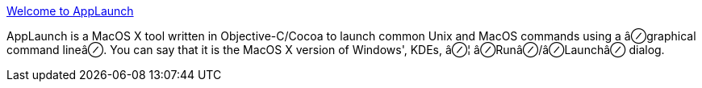 :jbake-type: post
:jbake-status: published
:jbake-title: Welcome to AppLaunch
:jbake-tags: software,freeware,open-source,macosx,system,_mois_mars,_année_2005
:jbake-date: 2005-03-16
:jbake-depth: ../
:jbake-uri: shaarli/1110966385000.adoc
:jbake-source: https://nicolas-delsaux.hd.free.fr/Shaarli?searchterm=http%3A%2F%2Fapplaunch.sourceforge.net%2F&searchtags=software+freeware+open-source+macosx+system+_mois_mars+_ann%C3%A9e_2005
:jbake-style: shaarli

http://applaunch.sourceforge.net/[Welcome to AppLaunch]

AppLaunch is a MacOS X tool written in Objective-C/Cocoa to launch common Unix and MacOS commands using a â⊘graphical command lineâ⊘. You can say that it is the MacOS X version of Windows', KDEs, â⊘¦ â⊘Runâ⊘/â⊘Launchâ⊘ dialog.
